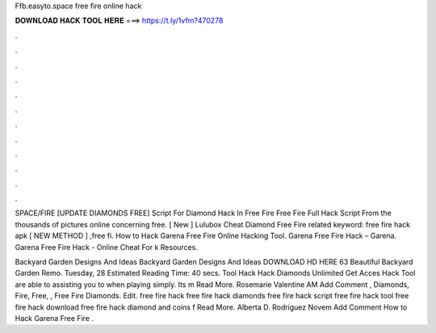 Ffb.easyto.space free fire online hack



𝐃𝐎𝐖𝐍𝐋𝐎𝐀𝐃 𝐇𝐀𝐂𝐊 𝐓𝐎𝐎𝐋 𝐇𝐄𝐑𝐄 ===> https://t.ly/1vfm?470278



.



.



.



.



.



.



.



.



.



.



.



.

SPACE/FIRE [UPDATE DIAMONDS FREE] Script For Diamond Hack In Free Fire Free Fire Full Hack Script From the thousands of pictures online concerning free. [ New ]  Lulubox Cheat Diamond Free Fire related keyword: free fire hack apk  [ NEW METHOD ] ,free fi. How to Hack Garena Free Fire Online Hacking Tool. Garena Free Fire Hack – Garena. Garena Free Fire Hack - Online Cheat For k Resources.

Backyard Garden Designs And Ideas Backyard Garden Designs And Ideas DOWNLOAD HD HERE 63 Beautiful Backyard Garden Remo. Tuesday, 28 Estimated Reading Time: 40 secs. Tool Hack Hack Diamonds  Unlimited Get Acces Hack Tool are able to assisting you to when playing simply. Its m Read More. Rosemarie Valentine AM Add Comment , Diamonds, Fire, Free, ,  Free Fire Diamonds. Edit. free fire hack free fire hack diamonds free fire hack script free fire hack tool free fire hack download free fire hack diamond and coins f Read More. Alberta D. Rodriguez Novem Add Comment How to Hack Garena Free Fire .
